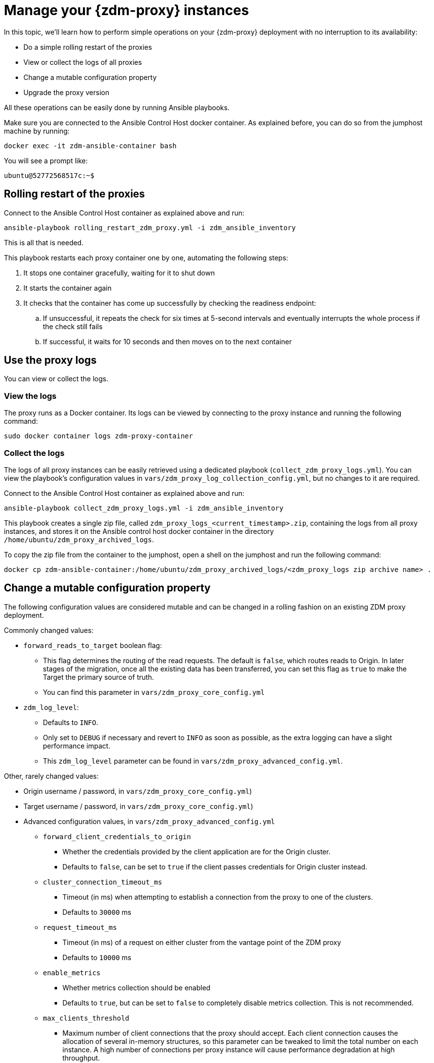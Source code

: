 = Manage your {zdm-proxy} instances

In this topic, we'll learn how to perform simple operations on your {zdm-proxy} deployment with no interruption to its availability:

* Do a simple rolling restart of the proxies
* View or collect the logs of all proxies
* Change a mutable configuration property
* Upgrade the proxy version

All these operations can be easily done by running Ansible playbooks.

Make sure you are connected to the Ansible Control Host docker container. As explained before, you can do so from the jumphost machine by running:
```bash
docker exec -it zdm-ansible-container bash
```
You will see a prompt like:
```bash
ubuntu@52772568517c:~$
```

== Rolling restart of the proxies

Connect to the Ansible Control Host container as explained above and run:

```bash
ansible-playbook rolling_restart_zdm_proxy.yml -i zdm_ansible_inventory
```

This is all that is needed.

This playbook restarts each proxy container one by one, automating the following steps:

. It stops one container gracefully, waiting for it to shut down
. It starts the container again
. It checks that the container has come up successfully by checking the readiness endpoint:
.. If unsuccessful, it repeats the check for six times at 5-second intervals and eventually interrupts the whole process if the check still fails
.. If successful, it waits for 10 seconds and then moves on to the next container

== Use the proxy logs

You can view or collect the logs.

=== View the logs

The proxy runs as a Docker container. Its logs can be viewed by connecting to the proxy instance and running the following command:

```bash
sudo docker container logs zdm-proxy-container
```

=== Collect the logs

The logs of all proxy instances can be easily retrieved using a dedicated playbook (`collect_zdm_proxy_logs.yml`). You can view the playbook's configuration values in `vars/zdm_proxy_log_collection_config.yml`, but no changes to it are required.

Connect to the Ansible Control Host container as explained above and run:

```bash
ansible-playbook collect_zdm_proxy_logs.yml -i zdm_ansible_inventory
```

This playbook creates a single zip file, called `zdm_proxy_logs_<current_timestamp>.zip`, containing the logs from all proxy instances, and stores it on the Ansible control host docker container in the directory `/home/ubuntu/zdm_proxy_archived_logs`.

To copy the zip file from the container to the jumphost, open a shell on the jumphost and run the following command:
```bash
docker cp zdm-ansible-container:/home/ubuntu/zdm_proxy_archived_logs/<zdm_proxy_logs zip archive name> .
```

[#change-mutable-config-property]
== Change a mutable configuration property

The following configuration values are considered mutable and can be changed in a rolling fashion on an existing ZDM proxy deployment.

Commonly changed values:

* `forward_reads_to_target` boolean flag:
** This flag determines the routing of the read requests. The default is `false`, which routes reads to Origin. In later stages of the migration, once all the existing data has been transferred, you can set this flag as `true` to make the Target the primary source of truth.
** You can find this parameter in `vars/zdm_proxy_core_config.yml`
* `zdm_log_level`:
** Defaults to `INFO`.
** Only set to `DEBUG` if necessary and revert to `INFO` as soon as possible, as the extra logging can have a slight performance impact.
** This `zdm_log_level` parameter can be found in `vars/zdm_proxy_advanced_config.yml`.

Other, rarely changed values:

* Origin username / password, in `vars/zdm_proxy_core_config.yml`)
* Target username / password, in `vars/zdm_proxy_core_config.yml`)
* Advanced configuration values, in `vars/zdm_proxy_advanced_config.yml`
//  - see [here] for more details) ...
// https://docs.google.com/document/d/1jttOwFT2gifpp6ASYNPubyFvH7Hnon8aGgiBdKcdTgI/edit#heading=h.m788tga7trxz.
** `forward_client_credentials_to_origin`
*** Whether the credentials provided by the client application are for the Origin cluster.
*** Defaults to `false`, can be set to `true` if the client passes credentials for Origin cluster instead.
** `cluster_connection_timeout_ms`
*** Timeout (in ms) when attempting to establish a connection from the proxy to one of the clusters.
*** Defaults to `30000` ms
** `request_timeout_ms`
*** Timeout (in ms) of a request on either cluster from the vantage point of the ZDM proxy
*** Defaults to `10000` ms
** `enable_metrics`
*** Whether metrics collection should be enabled
*** Defaults to `true`, but can be set to `false` to completely disable metrics collection. This is not recommended.
** `max_clients_threshold`
*** Maximum number of client connections that the proxy should accept. Each client connection causes the allocation of several in-memory structures, so this parameter can be tweaked to limit the total number on each instance. A high number of connections per proxy instance will cause performance degradation at high throughput.
*** Defaults to `500`

To change any of these settings, edit the desired values in `vars/zdm_proxy_core_config.yml` and/or `vars/zdm_proxy_advanced_config.yml`.
[ TODO is this necessary, given that we indicate the file for each variable? ]

To apply the configuration changes to the ZDM proxies in a rolling fashion, run the playbook with the following command:

```bash
ansible-playbook update_zdm_proxy.yml -i zdm_ansible_inventory
```

This playbook recreates each proxy container one by one, automating the following steps:

. It stops one container gracefully, waiting for it to shut down
. It recreates the container and starts it up:
.. This is because containers are considered immutable, so a configuration change is a destructive action
.. Please note that this will remove the previous container and its logs. Make sure you collect the logs prior to this operation if you want to keep them.
. It checks that the container has come up successfully by checking the readiness endpoint:
.. If unsuccessful, it repeats the check for six times at 5-second intervals and eventually interrupts the whole process if the check still fails
.. If successful, it waits for 10 seconds and then moves on to the next container

== Upgrade the proxy version

The version of the image that is used by the currently running proxy container can be viewed by using the docker container inspect command on any proxy machine:

```bash
sudo docker container inspect zdm-proxy-container
```

The playbook for configuration changes can also be used to upgrade the proxy version in a rolling fashion. All containers will be recreated with the image of the specified version. The same behavior and observations as above apply here.

Change the version tag number to the desired version in `vars/zdm_proxy_container.yml`.

Run the playbook with the following command (same as noted in the previous section):

```bash
ansible-playbook update_zdm_proxy.yml -i zdm_ansible_inventory
```

== What's next?

Learn how to xref:migration-validate-data.adoc[].

